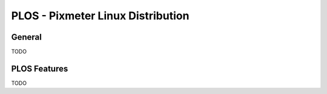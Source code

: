 ==================================
PLOS - Pixmeter Linux Distribution
==================================


General
=======

TODO

PLOS Features
=============

TODO

